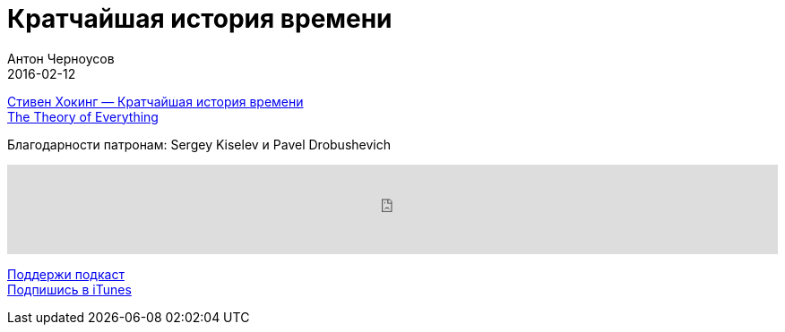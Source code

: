 = Кратчайшая история времени
Антон Черноусов
2016-02-12
:jbake-type: post
:jbake-status: published
:jbake-tags: Подкаст, Любопытство
:jbake-summary: Природе пространства и времени, происхождению Вселенной посвящена эта научно-популярная книга знаменитого английского астрофизика Стивена Хокинга, написанная в соавторстве с популяризатором науки Леонардом Млодиновым.


http://bit.ly/TastyBooks36[Стивен Хокинг — Кратчайшая история времени] +
http://bit.ly/TastyBooks36TTOE[The Theory of Everything]

Благодарности патронам: Sergey Kiselev и Pavel Drobushevich

++++
<iframe src='https://www.podbean.com/media/player/epzxi-5c92b1?from=yiiadmin' data-link='https://www.podbean.com/media/player/epzxi-5c92b1?from=yiiadmin' height='100' width='100%' frameborder='0' scrolling='no' data-name='pb-iframe-player' ></iframe>
++++

http://bit.ly/TAOPpatron[Поддержи подкаст] +
http://bit.ly/tastybooks[Подпишись в iTunes]